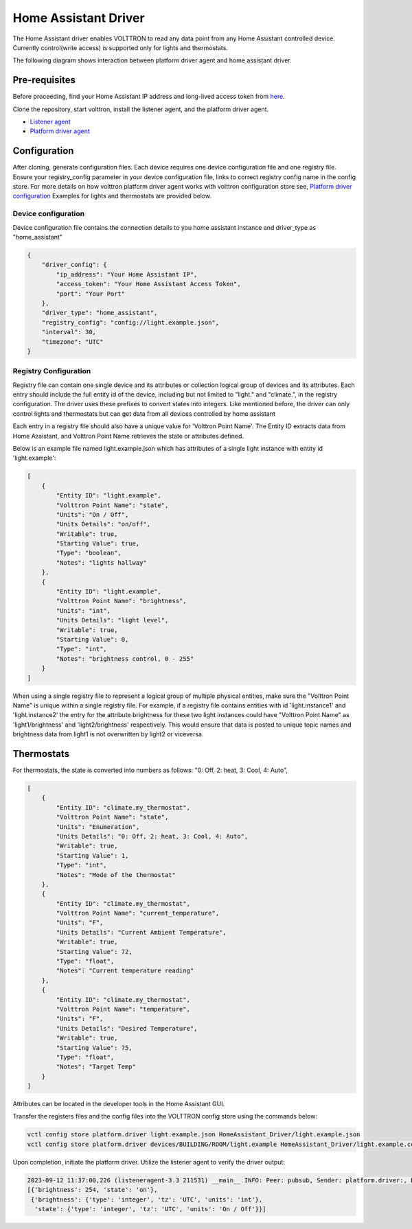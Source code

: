 .. _HomeAssistant-Driver:

Home Assistant Driver
==============================

The Home Assistant driver enables VOLTTRON to read any data point from any Home Assistant controlled device.  Currently control(write access) is supported only for lights and thermostats.

The following diagram shows interaction between platform driver agent and home assistant driver. 

.. mermaid::

   sequenceDiagram
       HomeAssistant Driver->>HomeAssistant: Retrieve Entity Data (REST API)
       HomeAssistant-->>HomeAssistant Driver: Entity Data (Status Code: 200)
       HomeAssistant Driver->>PlatformDriverAgent: Publish Entity Data
       PlatformDriverAgent->>Controller Agent: Publish Entity Data

       Controller Agent->>HomeAssistant Driver: Instruct to Turn Off Light
       HomeAssistant Driver->>HomeAssistant: Send Turn Off Light Command (REST API)
       HomeAssistant-->>HomeAssistant Driver: Command Acknowledgement (Status Code: 200)

Pre-requisites 
--------------
Before proceeding, find your Home Assistant IP address and long-lived access token from `here <https://developers.home-assistant.io/docs/auth_api/#long-lived-access-token>`_.

Clone the repository, start volttron, install the listener agent, and the platform driver agent.

- `Listener agent <https://volttron.readthedocs.io/en/main/introduction/platform-install.html#installing-and-running-agents>`_
- `Platform driver agent <https://volttron.readthedocs.io/en/main/agent-framework/core-service-agents/platform-driver/platform-driver-agent.html?highlight=platform%20driver%20isntall#configuring-the-platform-driver>`_

Configuration
--------------

After cloning, generate configuration files. Each device requires one device configuration file and one registry file. Ensure your registry_config parameter in your device configuration file, links to correct registry config name in the config store. For more details on how volttron platform driver agent works with volttron configuration store see, 
`Platform driver configuration <https://volttron.readthedocs.io/en/main/agent-framework/driver-framework/platform-driver/platform-driver.html#configuration-and-installation>`_
Examples for lights and thermostats are provided below.

Device configuration
++++++++++++++++++++

Device configuration file contains the connection details to you home assistant instance and driver_type as "home_assistant"

.. code-block:: json

   {
       "driver_config": {
           "ip_address": "Your Home Assistant IP",
           "access_token": "Your Home Assistant Access Token",
           "port": "Your Port"
       },
       "driver_type": "home_assistant",
       "registry_config": "config://light.example.json",
       "interval": 30,
       "timezone": "UTC"
   }

Registry Configuration
+++++++++++++++++++++++

Registry file can contain one single device and its attributes or collection logical group of devices and its attributes. Each entry should include the full entity id of the device, including but not limited to "light." and "climate.", in the registry configuration. The driver uses these prefixes to convert states into integers. Like mentioned before, the driver can only control lights and thermostats but can get data from all devices controlled by home assistant

Each entry in a registry file should also have a unique value for 'Volttron Point Name'. The Entity ID extracts data from Home Assistant, and Volttron Point Name retrieves the state or attributes defined. 

Below is an example file named light.example.json which has attributes of a single light instance with entity id 'light.example':

.. code-block:: json

   [
       {
           "Entity ID": "light.example",
           "Volttron Point Name": "state",
           "Units": "On / Off",
           "Units Details": "on/off",
           "Writable": true,
           "Starting Value": true,
           "Type": "boolean",
           "Notes": "lights hallway"
       },
       {
           "Entity ID": "light.example",
           "Volttron Point Name": "brightness",
           "Units": "int",
           "Units Details": "light level",
           "Writable": true,
           "Starting Value": 0,
           "Type": "int",
           "Notes": "brightness control, 0 - 255"
       }
   ]

.. note::

When using a single registry file to represent a logical group of multiple physical entities, make sure the 
"Volttron Point Name" is unique within a single registry file. For example, if a registry file contains entities with id  'light.instance1' and 'light.instance2' the entry for the attribute brightness for these two light instances could have "Volttron Point Name" as 'light1/brightness' and 'light2/brightness' respectively. This would ensure that data is posted to unique topic names and brightness data from light1 is not overwritten by light2 or viceversa.

Thermostats
-----------

For thermostats, the state is converted into numbers as follows: "0: Off, 2: heat, 3: Cool, 4: Auto",

.. code-block:: json

   [
       {
           "Entity ID": "climate.my_thermostat",
           "Volttron Point Name": "state",
           "Units": "Enumeration",
           "Units Details": "0: Off, 2: heat, 3: Cool, 4: Auto",
           "Writable": true,
           "Starting Value": 1,
           "Type": "int",
           "Notes": "Mode of the thermostat"
       },
       {
           "Entity ID": "climate.my_thermostat",
           "Volttron Point Name": "current_temperature",
           "Units": "F",
           "Units Details": "Current Ambient Temperature",
           "Writable": true,
           "Starting Value": 72,
           "Type": "float",
           "Notes": "Current temperature reading"
       },
       {
           "Entity ID": "climate.my_thermostat",
           "Volttron Point Name": "temperature",
           "Units": "F",
           "Units Details": "Desired Temperature",
           "Writable": true,
           "Starting Value": 75,
           "Type": "float",
           "Notes": "Target Temp"
       }
   ]

Attributes can be located in the developer tools in the Home Assistant GUI.

.. image:: home_assistant_gui.png

Transfer the registers files and the config files into the VOLTTRON config store using the commands below:

.. code-block:: bash

   vctl config store platform.driver light.example.json HomeAssistant_Driver/light.example.json
   vctl config store platform.driver devices/BUILDING/ROOM/light.example HomeAssistant_Driver/light.example.config

Upon completion, initiate the platform driver. Utilize the listener agent to verify the driver output:

.. code-block:: bash

   2023-09-12 11:37:00,226 (listeneragent-3.3 211531) __main__ INFO: Peer: pubsub, Sender: platform.driver:, Bus: , Topic: devices/BUILDING/ROOM/light.example/all, Headers: {'Date': '2023-09-12T18:37:00.224648+00:00', 'TimeStamp': '2023-09-12T18:37:00.224648+00:00', 'SynchronizedTimeStamp': '2023-09-12T18:37:00.000000+00:00', 'min_compatible_version': '3.0', 'max_compatible_version': ''}, Message:
   [{'brightness': 254, 'state': 'on'},
    {'brightness': {'type': 'integer', 'tz': 'UTC', 'units': 'int'},
     'state': {'type': 'integer', 'tz': 'UTC', 'units': 'On / Off'}}]
